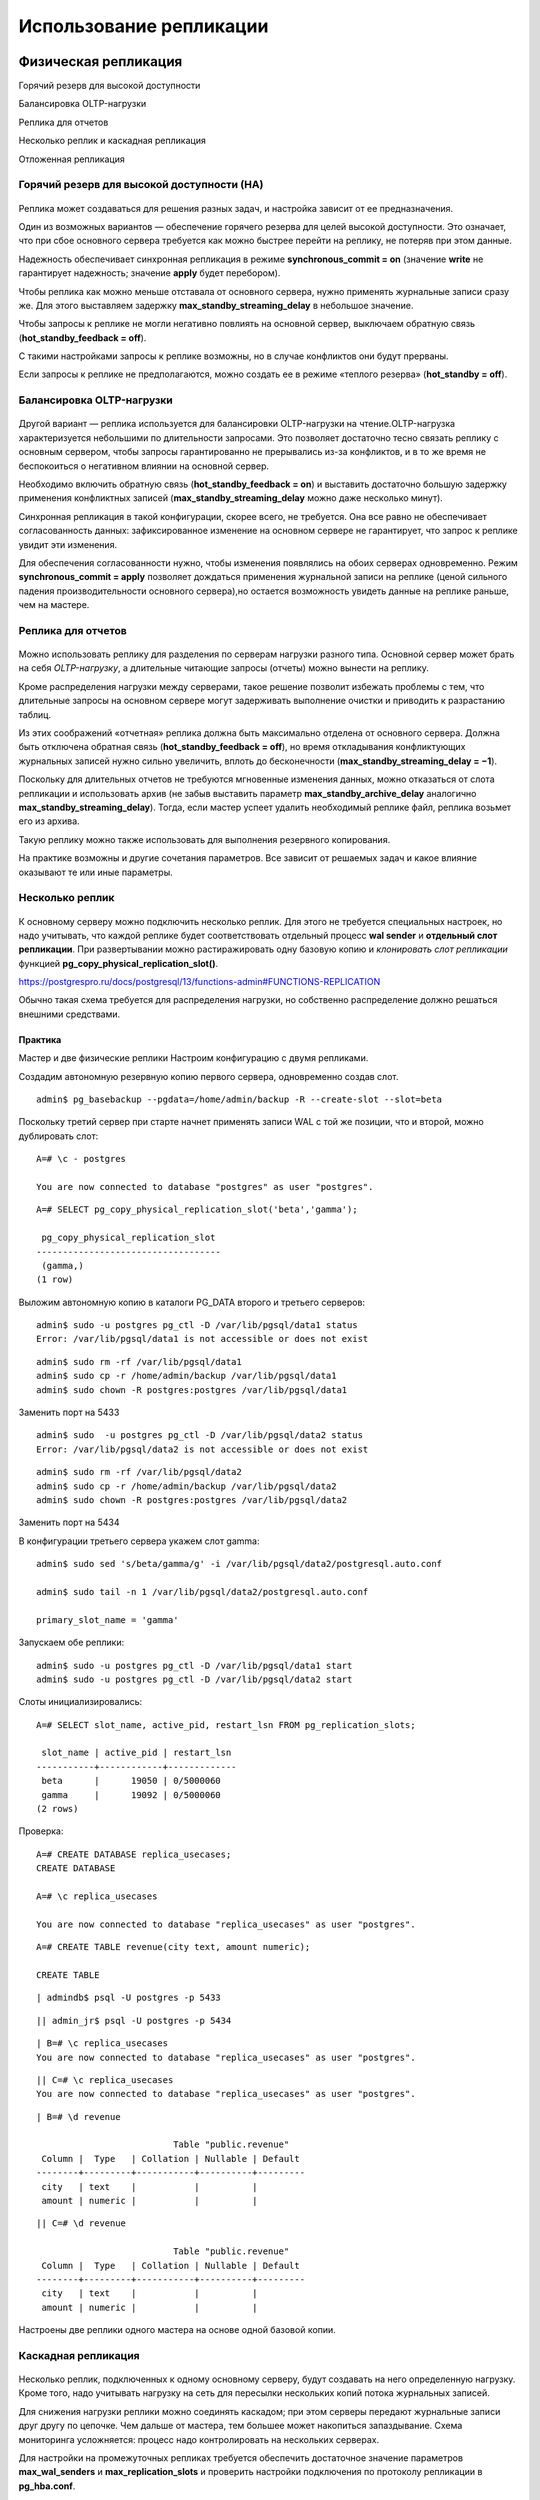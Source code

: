 Использование репликации
########################

Физическая репликация
*********************

Горячий резерв для высокой доступности

Балансировка OLTP-нагрузки

Реплика для отчетов

Несколько реплик и каскадная репликация

Отложенная репликация


Горячий резерв для высокой доступности (HA)
===========================================

.. figure:: img/scenar_01.png
       :scale: 100 %
       :align: center
       :alt: asda

Реплика может создаваться для решения разных задач, и настройка зависит от ее предназначения.

Один из возможных вариантов — обеспечение горячего резерва для целей высокой доступности. Это означает, что при сбое основного сервера требуется как можно быстрее перейти на реплику, 
не потеряв при этом данные.

Надежность обеспечивает синхронная репликация в режиме **synchronous_commit = on** (значение **write** не гарантирует надежность; значение **apply** будет перебором).

Чтобы реплика как можно меньше отставала от основного сервера, нужно применять журнальные записи сразу же. Для этого выставляем задержку **max_standby_streaming_delay** в небольшое значение.

Чтобы запросы к реплике не могли негативно повлиять на основной сервер, выключаем обратную связь (**hot_standby_feedback = off**).

С такими настройками запросы к реплике возможны, но в случае конфликтов они будут прерваны. 

Если запросы к реплике не предполагаются, можно создать ее в режиме «теплого резерва» (**hot_standby = off**).


Балансировка OLTP-нагрузки
==========================

.. figure:: img/scenar_02.png
       :scale: 100 %
       :align: center
       :alt: asda


Другой вариант — реплика используется для балансировки OLTP-нагрузки на чтение.OLTP-нагрузка характеризуется небольшими по длительности запросами. 
Это позволяет достаточно тесно связать реплику с основным сервером, чтобы запросы гарантированно не прерывались из-за конфликтов, и в то же время не беспокоиться о негативном влиянии на основной сервер.

Необходимо включить обратную связь (**hot_standby_feedback = on**) и выставить достаточно большую задержку применения конфликтных записей (**max_standby_streaming_delay** можно даже несколько минут).

Синхронная репликация в такой конфигурации, скорее всего, не требуется. Она все равно не обеспечивает согласованность данных: зафиксированное изменение на основном сервере не гарантирует, 
что запрос к реплике увидит эти изменения.

Для обеспечения согласованности нужно, чтобы изменения появлялись на обоих серверах одновременно. Режим **synchronous_commit = apply** позволяет дождаться применения журнальной записи на реплике 
(ценой сильного падения производительности основного сервера),но остается возможность увидеть данные на реплике раньше, чем на мастере. 


Реплика для отчетов
===================

.. figure:: img/scenar_03.png
       :scale: 100 %
       :align: center
       :alt: asda

Можно использовать реплику для разделения по серверам нагрузки разного типа. Основной сервер может брать на себя *OLTP-нагрузку*, а длительные читающие запросы (отчеты) можно вынести на реплику.

Кроме распределения нагрузки между серверами, такое решение позволит избежать проблемы с тем, что длительные запросы на основном сервере могут задерживать выполнение очистки и приводить 
к разрастанию таблиц.

Из этих соображений «отчетная» реплика должна быть максимально отделена от основного сервера. Должна быть отключена обратная связь (**hot_standby_feedback = off**), 
но время откладывания конфликтующих журнальных записей нужно сильно увеличить, вплоть до бесконечности (**max_standby_streaming_delay = −1**).

Поскольку для длительных отчетов не требуются мгновенные изменения данных, можно отказаться от слота репликации и использовать архив (не забыв выставить параметр **max_standby_archive_delay** 
аналогично **max_standby_streaming_delay**). Тогда, если мастер успеет удалить необходимый реплике файл, реплика возьмет его из архива.

Такую реплику можно также использовать для выполнения резервного копирования.

На практике возможны и другие сочетания параметров. Все зависит от решаемых задач и какое влияние оказывают те или иные параметры.

Несколько реплик
================

.. figure:: img/scenar_04.png
       :scale: 100 %
       :align: center
       :alt: asda
	   
К основному серверу можно подключить несколько реплик. Для этого не требуется специальных настроек, но надо учитывать, что каждой реплике будет соответствовать отдельный 
процесс **wal sender** и **отдельный слот репликации**. При развертывании можно растиражировать одну базовую копию и *клонировать слот репликации* функцией **pg_copy_physical_replication_slot()**.

https://postgrespro.ru/docs/postgresql/13/functions-admin#FUNCTIONS-REPLICATION

Обычно такая схема требуется для распределения нагрузки, но собственно распределение должно решаться внешними средствами.

Практика
--------

Мастер и две физические реплики
Настроим конфигурацию с двумя репликами.

Создадим автономную резервную копию первого сервера, одновременно создав слот.

::

	admin$ pg_basebackup --pgdata=/home/admin/backup -R --create-slot --slot=beta

Поскольку третий сервер при старте начнет применять записи WAL с той же позиции, что и второй, можно дублировать слот:

::

	A=# \c - postgres
	
	You are now connected to database "postgres" as user "postgres".

::

	A=# SELECT pg_copy_physical_replication_slot('beta','gamma');

	 pg_copy_physical_replication_slot 
	-----------------------------------
	 (gamma,)
	(1 row)

Выложим автономную копию в каталоги PG_DATA второго и третьего серверов:

::

	admin$ sudo -u postgres pg_ctl -D /var/lib/pgsql/data1 status
	Error: /var/lib/pgsql/data1 is not accessible or does not exist

::

	admin$ sudo rm -rf /var/lib/pgsql/data1
	admin$ sudo cp -r /home/admin/backup /var/lib/pgsql/data1
	admin$ sudo chown -R postgres:postgres /var/lib/pgsql/data1
	
Заменить порт на 5433

::

	admin$ sudo  -u postgres pg_ctl -D /var/lib/pgsql/data2 status
	Error: /var/lib/pgsql/data2 is not accessible or does not exist
	
::

	admin$ sudo rm -rf /var/lib/pgsql/data2
	admin$ sudo cp -r /home/admin/backup /var/lib/pgsql/data2
	admin$ sudo chown -R postgres:postgres /var/lib/pgsql/data2
	
Заменить порт на 5434

В конфигурации третьего сервера укажем слот gamma:

::

	admin$ sudo sed 's/beta/gamma/g' -i /var/lib/pgsql/data2/postgresql.auto.conf

	admin$ sudo tail -n 1 /var/lib/pgsql/data2/postgresql.auto.conf

	primary_slot_name = 'gamma'

Запускаем обе реплики:

::

	admin$ sudo -u postgres pg_ctl -D /var/lib/pgsql/data1 start
	admin$ sudo -u postgres pg_ctl -D /var/lib/pgsql/data2 start

Слоты инициализировались:

::

	A=# SELECT slot_name, active_pid, restart_lsn FROM pg_replication_slots;

	 slot_name | active_pid | restart_lsn 
	-----------+------------+-------------
	 beta      |      19050 | 0/5000060
	 gamma     |      19092 | 0/5000060
	(2 rows)

Проверка:

::

	A=# CREATE DATABASE replica_usecases;
	CREATE DATABASE
	
	A=# \c replica_usecases
	
	You are now connected to database "replica_usecases" as user "postgres".
::

	A=# CREATE TABLE revenue(city text, amount numeric);
	
	CREATE TABLE

::

	| admindb$ psql -U postgres -p 5433

::

	|| admin_jr$ psql -U postgres -p 5434

::

	| B=# \c replica_usecases
	You are now connected to database "replica_usecases" as user "postgres".

::

	|| C=# \c replica_usecases
	You are now connected to database "replica_usecases" as user "postgres".

::

	| B=# \d revenue

				  Table "public.revenue"
	 Column |  Type   | Collation | Nullable | Default 
	--------+---------+-----------+----------+---------
	 city   | text    |           |          | 
	 amount | numeric |           |          | 

::

	|| C=# \d revenue
		
				  Table "public.revenue"
	 Column |  Type   | Collation | Nullable | Default 
	--------+---------+-----------+----------+---------
	 city   | text    |           |          | 
	 amount | numeric |           |          | 

Настроены две реплики одного мастера на основе одной базовой копии.

Каскадная репликация
====================

.. figure:: img/scenar_05.png
       :scale: 100 %
       :align: center
       :alt: asda


Несколько реплик, подключенных к одному основному серверу, будут создавать на него определенную нагрузку. 
Кроме того, надо учитывать нагрузку на сеть для пересылки нескольких копий потока журнальных записей.

Для снижения нагрузки реплики можно соединять каскадом; при этом серверы передают журнальные записи друг другу по цепочке. 
Чем дальше от мастера, тем большее может накопиться запаздывание. Схема мониторинга усложняется: процесс надо контролировать на нескольких серверах.

Для настройки на промежуточных репликах требуется обеспечить достаточное значение параметров **max_wal_senders** и **max_replication_slots** и проверить настройки подключения по протоколу 
репликации в **pg_hba.conf**.

Если совершится переход на реплику (ближайшую к основному серверу), то на ней произойдет увеличение номера линии времени. 
Значение (по умолчанию с версии 12) **recovery_target_timeline = 'latest'** направит восстановление по этой новой линии.

Заметим, что каскадная синхронная репликация не поддерживается: основной сервер может быть синхронизирован толькос непосредственно подключенной к нему репликой. 
А вот обратная связь поступает основному серверу от всех реплик.

Отложенная репликация
=====================

.. figure:: img/scenar_06.png
       :scale: 100 %
       :align: center
       :alt: asda
	   
Позволяет получить возможность просмотреть данные на некоторый момент в прошлом и, при необходимости, восстановить сервер на этот момент.

Обычный механизм восстановления из архива на момент времени (**point-in-time recovery**) позволяет решить задачу, но требует большой подготовительной работы и занимает много времени.

Другое решение — создать реплику, которая применяет журнальные записи не сразу, а через установленный интервал времени (**recovery_min_apply_delay**). 
Чтобы задержка работала правильно, необходима синхронизация часов между серверами.

Откладывается применение не всех записей, а только записей о фиксации изменений. Записи до фиксации могут быть применены «раньше времени», но это не представляет проблемы благодаря  многоверсионности.

Обратную связь следует отключать, чтобы не вызвать разрастание таблиц на мастере.

Типичный сценарий: на основном сервере происходит какая-либо проблема (допустим, удалены критичные данные). На реплике данные еще есть, поскольку соответствующие записи еще не применены. 
Дальнейшее проигрывание записей приостанавливается с помощью функции **pg_wal_replay_pause()**, пока идет исследование проблемы.

Если принято решение вернуться на момент времени до удаления, нужно указать целевую точку восстановления одним из параметров **recovery_target_\* ** и перезапустить реплику.

Логическая репликация
*********************

Консолидация данных
===================

.. figure:: img/scenar_07.png
       :scale: 100 %
       :align: center
       :alt: asda

Пусть имеются несколько региональных филиалов, каждый из которых работает на собственном сервере PostgreSQL. 
Задача состоитв консолидации части данных на центральном сервере.

Для решения на региональных серверах создаются публикации необходимых данных. Центральный сервер подписывается на эти публикации. 
Полученные данные можно обрабатывать (например, приводить к единому виду) с помощью триггеров на стороне центрального сервера.

Поскольку репликация основана на передаче данных через слот, между серверами необходимо более или менее постоянное соединение, так как во время разрыва соединения региональные 
серверы будут вынуждены сохранять файлы журнала.Есть множество особенностей такого процесса и с точки зрения бизнес-логики, требующих всестороннего изучения. 
В ряде случаев может оказаться проще передавать данные пакетно раз в определенный интервал времени.

Общие данные (справочники)
==========================

.. figure:: img/scenar_08.png
       :scale: 100 %
       :align: center
       :alt: asda


Другая задача: на центральном сервере поддерживаются справочники, актуальные версии которых должны быть доступны на региональных серверах.
 
В этом случае схему надо развернуть наоборот: центральный сервер  публикует изменения, а региональные серверы подписываются на эти обновления.

Практика
--------

**Консолидация с помощью логической репликации**

Вывод астроенных ранее реплик (B, C) из режима восстановления и настройка консолидации данных.

::

	| B=#\c - postgres
	
	You are now connected to database "replica_usecases" as user "postgres".

::

	| B=#SELECT pg_promote(), pg_is_in_recovery();
	
	 pg_promote | pg_is_in_recovery 
	------------+-------------------
	 t          | f
	(1 row)

	|| C=# \c - postgres
	You are now connected to database "replica_usecases" as user "postgres".

::

	|| C=# SELECT pg_promote(), pg_is_in_recovery();
	 pg_promote | pg_is_in_recovery 
	------------+-------------------
	 t          | f
	(1 row)

Для логической репликации нужно повысить уровень WAL (потребуется рестарт).

::

	| B=#ALTER SYSTEM SET wal_level = 'logical';
	ALTER SYSTEM

::

	|| C=# ALTER SYSTEM SET wal_level = 'logical';
	ALTER SYSTEM

::


	admin$ sudo -u postgres pg_ctl -D /var/lib/pgsql/data1 restart

::

	admin$ sudo -u postgres pg_ctl -D /var/lib/pgsql/data2 restart

Публикуем таблицу на втором и третьем серверах:

::

	admindb$ psql  -U postgres -p 5433 -d replica_usecases

::

	| B=#CREATE PUBLICATION revenue FOR TABLE revenue;
	CREATE PUBLICATION
::

	admin_jr$ psql  -U postgres -p 5434 -d replica_usecases

::

	|| C=# CREATE PUBLICATION revenue FOR TABLE revenue;
	CREATE PUBLICATION

Первый сервер подписывается на обе публикации:

::

	A=# \c - postgres

	You are now connected to database "replica_usecases" as user "postgres".

::

	A=# CREATE SUBSCRIPTION msk CONNECTION 'port=5433 dbname=replica_usecases' PUBLICATION revenue;
	NOTICE:  created replication slot "msk" on publisher
	CREATE SUBSCRIPTION

::

	A=# CREATE SUBSCRIPTION spb CONNECTION 'port=5434 dbname=replica_usecases' PUBLICATION revenue;
	NOTICE:  created replication slot "spb" on publisher
	CREATE SUBSCRIPTION


В филиалах происходит заполнение данных:

::

	| B=#INSERT INTO revenue
	  SELECT 'Москва', random()*1e6 FROM generate_series(1,70);
 	INSERT 0 70

::

	|| C=# INSERT INTO revenue
	  SELECT 'Санкт-Петербург', random()*1e6 FROM generate_series(1,10);
	INSERT 0 10

А центральный офис видит работу всей компании (подождем несколько секунд, чтобы сработала репликация):

::

	A=# SELECT city, sum(amount) FROM revenue GROUP BY city;
		  city       |         sum          
	-----------------+----------------------
	 Москва          | 33805589.79714438005
	 Санкт-Петербург |   6182834.3921458255
	(2 rows)
	

Обновление серверов
*******************

Логическая репликация может использоваться для обновления основной версии сервера без прерывания обслуживания (или с минимальным прерыванием).

Допустим, имеется основной сервер и физическая потоковая реплика.

.. figure:: img/scenar_09.png
       :scale: 100 %
       :align: center
       :alt: asda
	   
Создаем новый сервер с требуемой версией PostgreSQL и переносим на него структуру всех таблиц выбранной базы данных.

На основном сервере предыдущей версии публикуем изменения всех таблиц базы данных. 

Поскольку изменения схемы данных не реплицируются, на время обновления такие изменения должны быть запрещены.


.. figure:: img/scenar_10.png
       :scale: 100 %
       :align: center
       :alt: asda

Создаем физическую реплику, аналогичную реплике сервера предыдущей версии.

В итоге получаем параллельную структуру серверов с новой версией PostgreSQL. Эта структура аналогична имеющейся для старой версии.

.. figure:: img/scenar_11.png
       :scale: 100 %
       :align: center
       :alt: asda

После этого переключаем клиентов на новые серверы, а старые останавливаем. Прерывание обслуживания будет определяться тем, насколько плавно можно выполнить это переключение.

Надо иметь в виду, что такой процесс нельзя считать универсальным: он накладывает достаточно много ограничений и существенно более сложен, 
чем использование утилиты **pg_upgrade**, которая позволяет выполнить обновление за небольшое время.

Практика
********

1. Настройте репликацию между серверами **A** и **B**.

2. Настройте каскадную репликацию на сервер **C** с применение записей WAL с задержкой в десять секунд.

3. Проверьте работу репликации, убедитесь в том, что на сервере **C** данные появляются с установленной задержкой.
	
4. Остановите мастер и перейдите на сервер **B**.

5. Проверьте, что сервер **C** продолжает работать в режиме реплики.